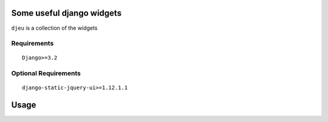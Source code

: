 Some useful django widgets
==========================

``djeu`` is a collection of the widgets


Requirements
------------

::

    Django>=3.2


Optional Requirements
---------------------

::

    django-static-jquery-ui>=1.12.1.1

Usage
=====

